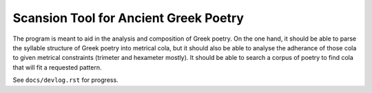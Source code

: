 Scansion Tool for Ancient Greek Poetry
======================================

The program is meant to aid in the analysis and composition of Greek poetry.
On the one hand, it should be able to parse the syllable structure of Greek poetry
into metrical cola, but it should also be able to analyse the adherance of those
cola to given metrical constraints (trimeter and hexameter mostly). It should be
able to search a corpus of poetry to find cola that will fit a requested pattern.

See ``docs/devlog.rst`` for progress.